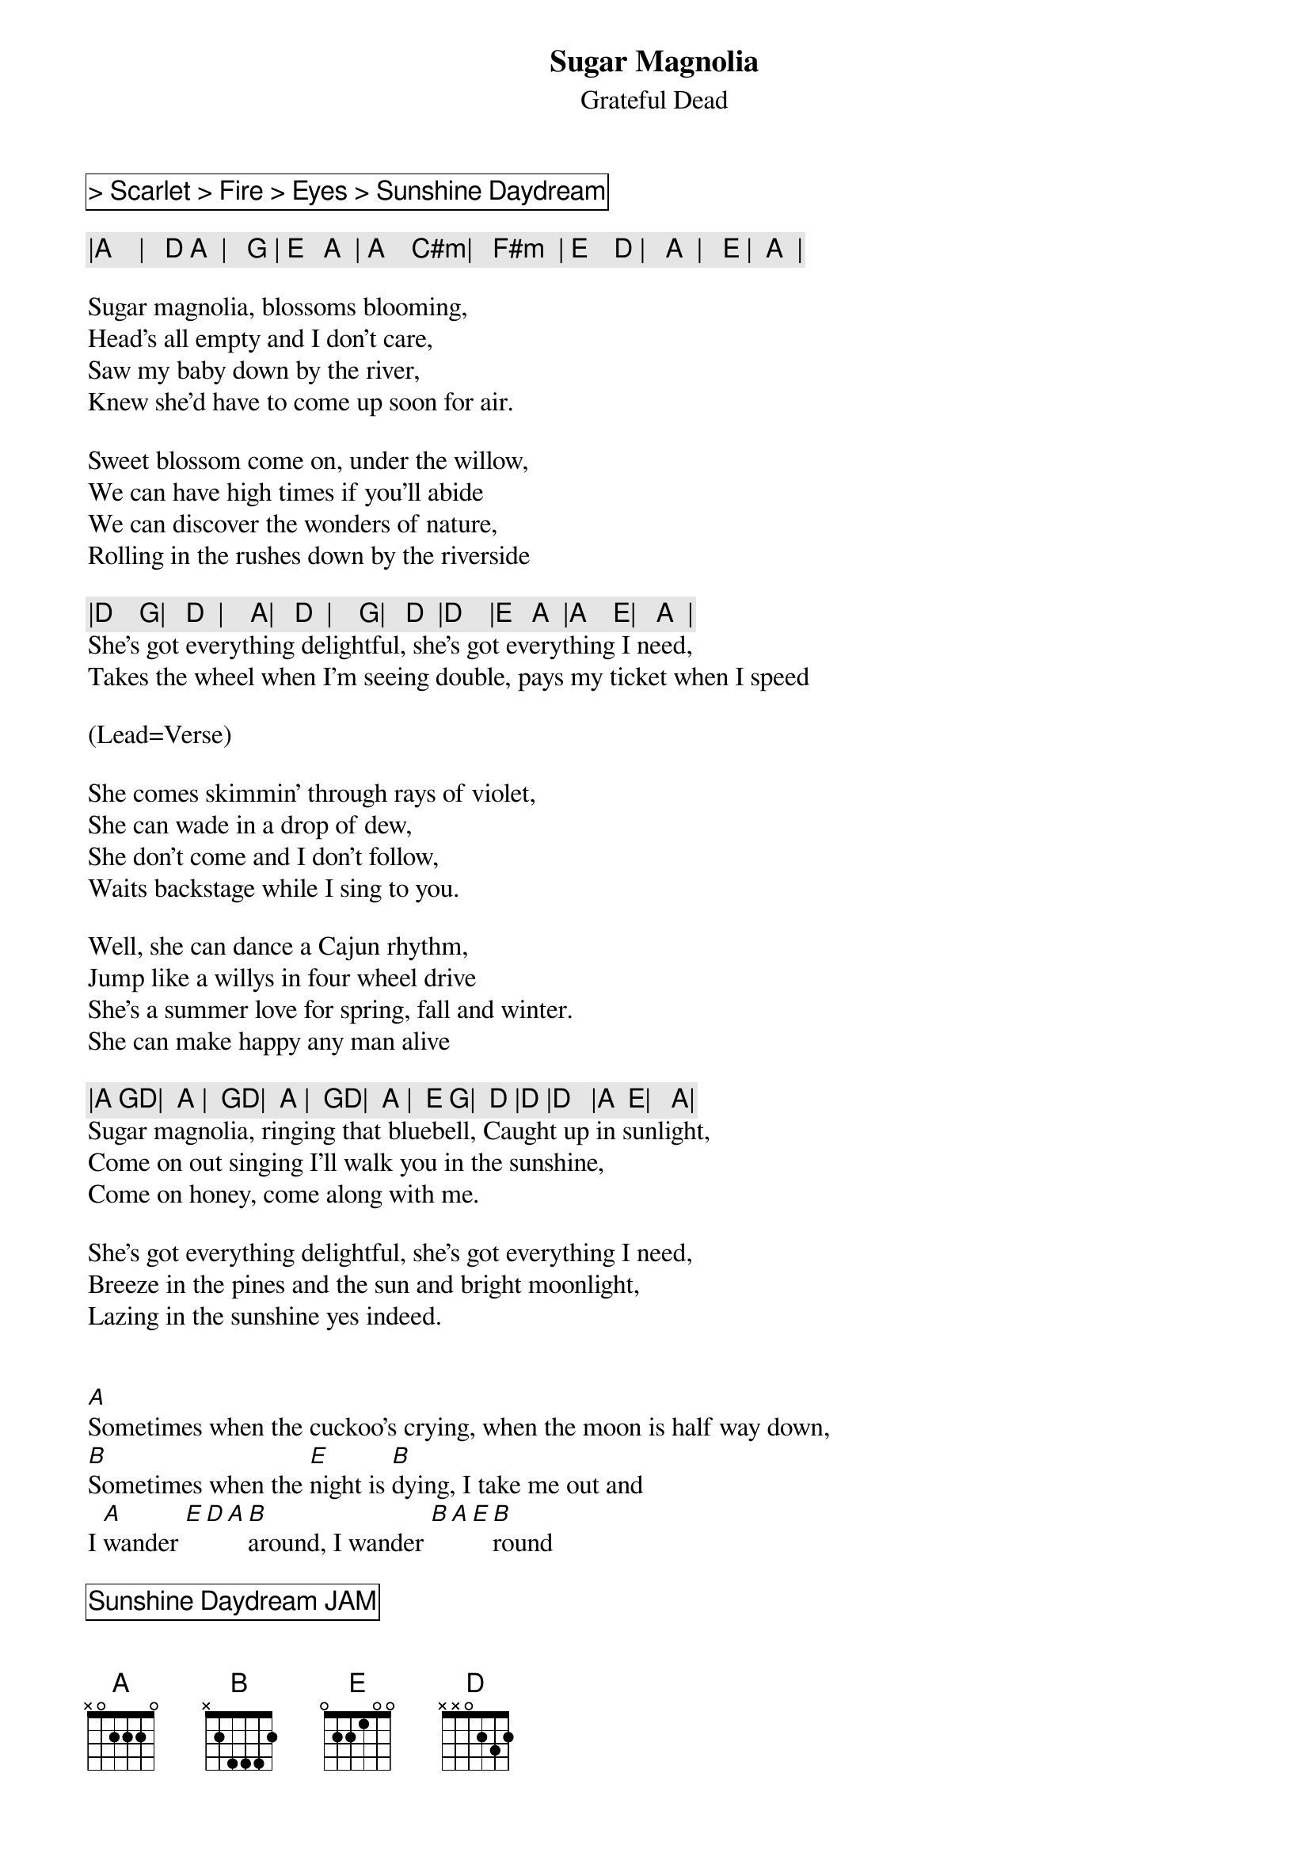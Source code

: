 {t:Sugar Magnolia}
{st:Grateful Dead}

{cb: > Scarlet > Fire > Eyes > Sunshine Daydream }

{c: |A    |   D A  |   G | E   A  | A    C#m|   F#m  | E    D |   A  |   E |  A  | }

Sugar magnolia, blossoms blooming,
Head's all empty and I don't care,
Saw my baby down by the river,
Knew she'd have to come up soon for air.

Sweet blossom come on, under the willow,
We can have high times if you'll abide
We can discover the wonders of nature,
Rolling in the rushes down by the riverside

{c: |D    G|   D  |    A|   D  |    G|   D  |D    |E   A  |A    E|   A  | }
She's got everything delightful, she's got everything I need,
Takes the wheel when I'm seeing double, pays my ticket when I speed

(Lead=Verse)

She comes skimmin' through rays of violet,
She can wade in a drop of dew,
She don't come and I don't follow,
Waits backstage while I sing to you.

Well, she can dance a Cajun rhythm,
Jump like a willys in four wheel drive
She's a summer love for spring, fall and winter.
She can make happy any man alive

{c: |A GD|  A |  GD|  A |  GD|  A |  E G|  D |D |D   |A  E|   A|}
Sugar magnolia, ringing that bluebell, Caught up in sunlight,
Come on out singing I'll walk you in the sunshine,
Come on honey, come along with me.

She's got everything delightful, she's got everything I need,
Breeze in the pines and the sun and bright moonlight,
Lazing in the sunshine yes indeed.


[A]Sometimes when the cuckoo's crying, when the moon is half way down,
[B]Sometimes when the [E]night is [B]dying, I take me out and
I [A]wander [E][D][A][B]around, I wander [B][A][E][B]round

{cb: Sunshine Daydream JAM}
{cb: Big hit starts Scarlet}
